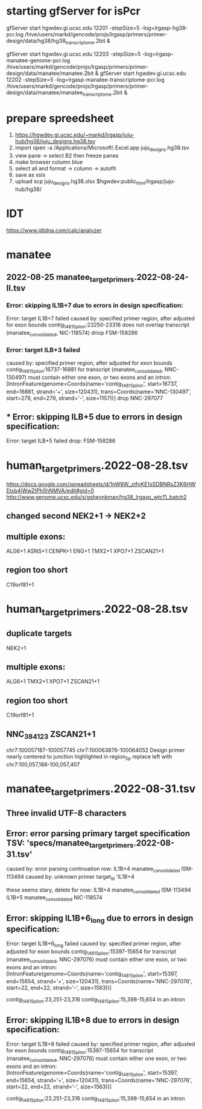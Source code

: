 * starting gfServer for isPcr

gfServer start hgwdev.gi.ucsc.edu 12201 -stepSize=5 -log=lrgasp-hg38-pcr.log /hive/users/markd/gencode/projs/lrgasp/primers/primer-design/data/hg38/hg38_transcriptome.2bit &

gfServer start hgwdev.gi.ucsc.edu 12203 -stepSize=5 -log=lrgasp-manatee-genome-pcr.log /hive/users/markd/gencode/projs/lrgasp/primers/primer-design/data/manatee/manatee.2bit &
gfServer start hgwdev.gi.ucsc.edu 12202 -stepSize=5 -log=lrgasp-manatee-transcriptome-pcr.log /hive/users/markd/gencode/projs/lrgasp/primers/primer-design/data/manatee/manatee_transcriptome.2bit &


* prepare spreedsheet
1. https://hgwdev.gi.ucsc.edu/~markd/lrgasp/juju-hub/hg38/juju_designs.hg38.tsv
2. import
   open -a /Applications/Microsoft\ Excel.app juju_designs.hg38.tsv 
3. view pane -> select B2 then freeze panes
4. make browser column blue
5. select all and format -> column -> autofit
5. save as xslx
6. upload
   scp juju_designs.hg38.xlsx $hgwdev:public_html/lrgasp/juju-hub/hg38/

* IDT
https://www.idtdna.com/calc/analyzer
* manatee
** 2022-08-25 manatee_target_primers.2022-08-24-II.tsv

*** Error: skipping IL1B+7 due to errors in design specification:
Error: target IL1B+7 failed
caused by: specified primer region, after adjusted for exon bounds contig_14815_pilon:23250-23316 does not overlap transcript (manatee_consolidated, NIC-118574)
driop FSM-158286
 
*** Error: target ILB+3 failed
caused by: specified primer region, after adjusted for exon bounds contig_14815_pilon:16737-16881 for transcript (manatee_consolidated, NNC-130497) must contain either one exon, or two exons and an intron: [IntronFeature(genome=Coords(name='contig_14815_pilon', start=16737, end=16881, strand='+', size=120431), trans=Coords(name='NNC-130497', start=279, end=279, strand='-', size=1157))]
drop NNC-297077

** *** Error: skipping ILB+5 due to errors in design specification:
Error: target ILB+5 failed
drop: FSM-158286


* human_target_primers.2022-08-28.tsv
https://docs.google.com/spreadsheets/d/1nW8W_xtfvKE1sSDBNRsZ3K6HWEtxb4jWwZtPh5hNMVA/edit#gid=0
http://www.genome.ucsc.edu/s/gsheynkman/hg38_lrgasp_wtc11_batch2
** changed second NEK2+1 -> NEK2+2
** multiple exons:
ALG6+1
ASNS+1
CENPK+1
ENG+1
TMX2+1
XPO7+1
ZSCAN21+1

** region too short
C19orf81+1

* human_target_primers.2022-08-28.tsv
** duplicate targets
NEK2+1
** multiple exons:
ALG6+1
TMX2+1
XPO7+1
ZSCAN21+1
** region too short
C19orf81+1

** NNC_384123	ZSCAN21+1
chr7:100057187-100057745	chr7:100063876-100064052
Design primer nearly centered to junction highlighted in region_5p				
replace left with chr7:100,057,188-100,057,407

* manatee_target_primers.2022-08-31.tsv
** Three invalid UTF-8 characters
** Error: error parsing primary target specification TSV: 'specs/manatee_target_primers.2022-08-31.tsv'
caused by: error parsing continuation row: IL1B+4	manatee_consolidated	ISM-113494									
caused by: unknown primer target_id 'IL1B+4

these seems stary, delete for now:
IL1B+4	manatee_consolidated	ISM-113494									
IL1B+5	manatee_consolidated	NIC-118574									

** Error: skipping IL1B+6_long due to errors in design specification:
Error: target IL1B+6_long failed
caused by: specified primer region, after adjusted for exon bounds contig_14815_pilon:15397-15654 for transcript (manatee_consolidated, NNC-297076) must contain either one exon, or two exons and an intron: [IntronFeature(genome=Coords(name='contig_14815_pilon', start=15397, end=15654, strand='+', size=120431), trans=Coords(name='NNC-297076', start=22, end=22, strand='-', size=1563))]

contig_14815_pilon:23,251-23,316
contig_14815_pilon:15,398-15,654 in an intron

** Error: skipping IL1B+8 due to errors in design specification:
Error: target IL1B+8 failed
caused by: specified primer region, after adjusted for exon bounds contig_14815_pilon:15397-15654 for transcript (manatee_consolidated, NNC-297076) must contain either one exon, or two exons and an intron: [IntronFeature(genome=Coords(name='contig_14815_pilon', start=15397, end=15654, strand='+', size=120431), trans=Coords(name='NNC-297076', start=22, end=22, strand='-', size=1563))]

contig_14815_pilon:23,251-23,316
contig_14815_pilon:15,398-15,654 in an intron


